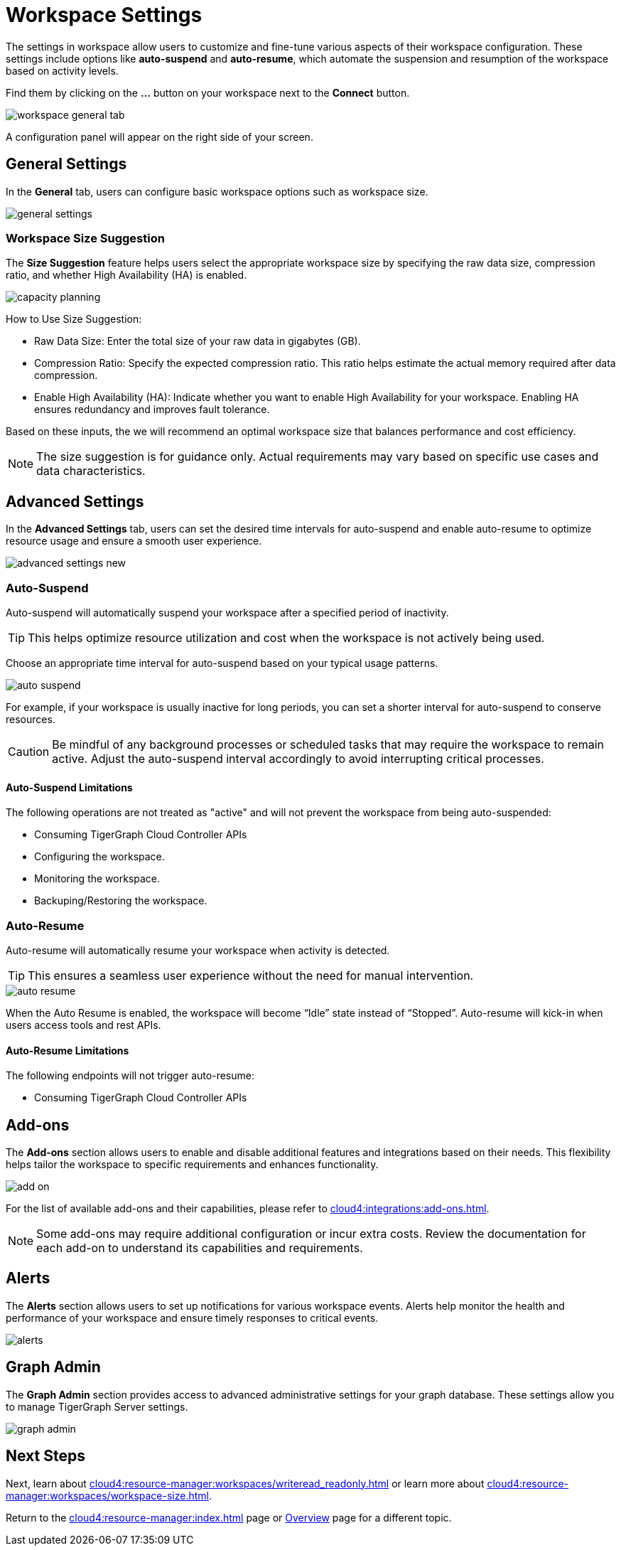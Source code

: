 = Workspace Settings
:experimental:

The settings in workspace allow users to customize and fine-tune various aspects of their workspace configuration.
These settings include options like *auto-suspend* and *auto-resume*, which automate the suspension and resumption of the workspace based on activity levels.

Find them by clicking on the btn:[ ... ] button on your workspace next to the btn:[Connect] button.

image::workspace-general-tab.png[]

A configuration panel will appear on the right side of your screen.

== General Settings

In the *General* tab, users can configure basic workspace options such as workspace size.

image::general-settings.png[]

=== Workspace Size Suggestion

The *Size Suggestion* feature helps users select the appropriate workspace size by specifying the raw data size, compression ratio, and whether High Availability (HA) is enabled.

image::capacity-planning.png[]

How to Use Size Suggestion:

* Raw Data Size: Enter the total size of your raw data in gigabytes (GB).
* Compression Ratio: Specify the expected compression ratio. This ratio helps estimate the actual memory required after data compression.
* Enable High Availability (HA): Indicate whether you want to enable High Availability for your workspace. Enabling HA ensures redundancy and improves fault tolerance.

Based on these inputs, the we will recommend an optimal workspace size that balances performance and cost efficiency.

[NOTE]
====
The size suggestion is for guidance only. Actual requirements may vary based on specific use cases and data characteristics.
====

== Advanced Settings

In the *Advanced Settings* tab, users can set the desired time intervals for auto-suspend and enable auto-resume to optimize resource usage and ensure a smooth user experience.

image::advanced-settings-new.png[]

=== Auto-Suspend

Auto-suspend will automatically suspend your workspace after a specified period of inactivity.

[TIP]
====
This helps optimize resource utilization and cost when the workspace is not actively being used.
====

Choose an appropriate time interval for auto-suspend based on your typical usage patterns.

image::auto-suspend.png[]

For example, if your workspace is usually inactive for long periods, you can set a shorter interval for auto-suspend to conserve resources.

[CAUTION]
Be mindful of any background processes or scheduled tasks that may require the workspace to remain active.
Adjust the auto-suspend interval accordingly to avoid interrupting critical processes.

==== Auto-Suspend Limitations

.The following operations are not treated as "active" and will not prevent the workspace from being auto-suspended:
* Consuming TigerGraph Cloud Controller APIs
* Configuring the workspace.
* Monitoring the workspace.
* Backuping/Restoring the workspace.

=== Auto-Resume
Auto-resume will automatically resume your workspace when activity is detected.

[TIP]
====
This ensures a seamless user experience without the need for manual intervention.
====
image::auto-resume.png[]

When the Auto Resume is enabled, the workspace will become “Idle” state instead of “Stopped”.
Auto-resume will kick-in when users access tools and rest APIs.

==== Auto-Resume Limitations

.The following endpoints will not trigger auto-resume:
* Consuming TigerGraph Cloud Controller APIs

== Add-ons

The *Add-ons* section allows users to enable and disable additional features and integrations based on their needs. This flexibility helps tailor the workspace to specific requirements and enhances functionality.

image::add-on.png[]

For the list of available add-ons and their capabilities, please refer to xref:cloud4:integrations:add-ons.adoc[].

[NOTE]
====
Some add-ons may require additional configuration or incur extra costs. Review the documentation for each add-on to understand its capabilities and requirements.
====

== Alerts

The *Alerts* section allows users to set up notifications for various workspace events. Alerts help monitor the health and performance of your workspace and ensure timely responses to critical events.

image::alerts.png[]

== Graph Admin

The *Graph Admin* section provides access to advanced administrative settings for your graph database. These settings allow you to manage TigerGraph Server settings.

image::graph-admin.png[]

== Next Steps

Next, learn about  xref:cloud4:resource-manager:workspaces/writeread_readonly.adoc[] or learn more about xref:cloud4:resource-manager:workspaces/workspace-size.adoc[].

Return to the xref:cloud4:resource-manager:index.adoc[] page or xref:cloud4:overview:index.adoc[Overview] page for a different topic.



